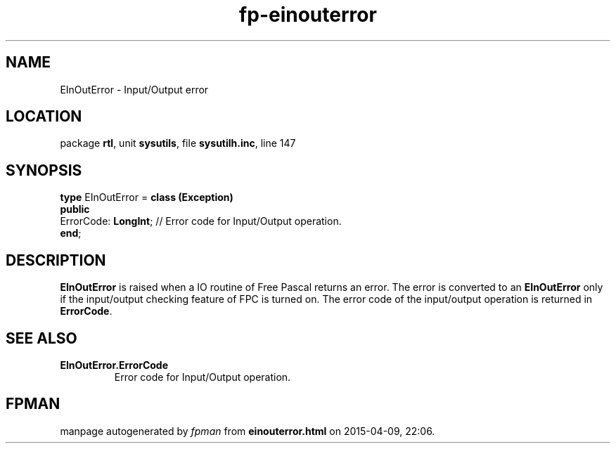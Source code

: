 .\" file autogenerated by fpman
.TH "fp-einouterror" 3 "2014-03-14" "fpman" "Free Pascal Programmer's Manual"
.SH NAME
EInOutError - Input/Output error
.SH LOCATION
package \fBrtl\fR, unit \fBsysutils\fR, file \fBsysutilh.inc\fR, line 147
.SH SYNOPSIS
\fBtype\fR EInOutError = \fBclass (Exception)\fR
.br
\fBpublic\fR
  ErrorCode: \fBLongInt\fR; // Error code for Input/Output operation.
.br
\fBend\fR;
.SH DESCRIPTION
\fBEInOutError\fR is raised when a IO routine of Free Pascal returns an error. The error is converted to an \fBEInOutError\fR only if the input/output checking feature of FPC is turned on. The error code of the input/output operation is returned in \fBErrorCode\fR.


.SH SEE ALSO
.TP
.B EInOutError.ErrorCode
Error code for Input/Output operation.

.SH FPMAN
manpage autogenerated by \fIfpman\fR from \fBeinouterror.html\fR on 2015-04-09, 22:06.

